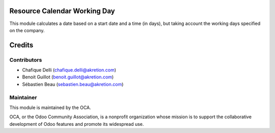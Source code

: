 Resource Calendar Working Day
=============================

This module calculates a date based on a start date and a time (in days), but taking account the working days specified on the company.


Credits
=======

Contributors
------------

* Chafique Delli (chafique.delli@akretion.com)
* Benoit Guillot (benoit.guillot@akretion.com)
* Sébastien Beau (sebastien.beau@akretion.com)

Maintainer
----------

.. image:: http://odoo-community.org/logo.png
   :alt: Odoo Community Association
   :target: http://odoo-community.org

This module is maintained by the OCA.

OCA, or the Odoo Community Association, is a nonprofit organization whose mission is to support the collaborative development of Odoo features and promote its widespread use.
